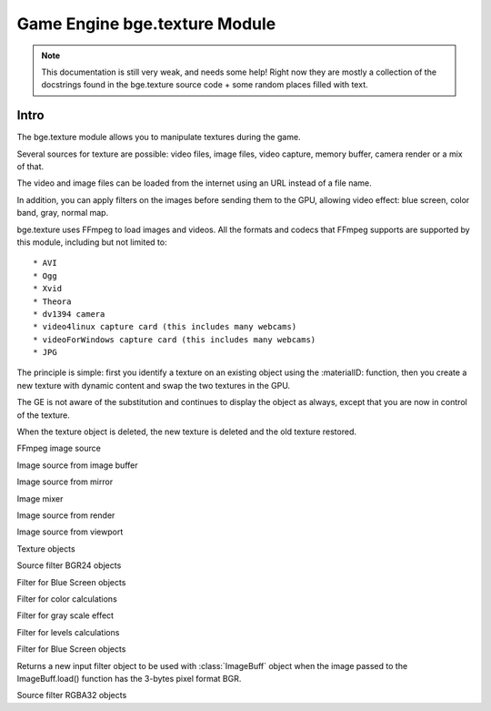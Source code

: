 
Game Engine bge.texture Module
==============================

.. note::
   This documentation is still very weak, and needs some help! Right now they are mostly a collection
   of the docstrings found in the bge.texture source code + some random places filled with text.

*****
Intro
*****

The bge.texture module allows you to manipulate textures during the game.

Several sources for texture are possible: video files, image files, video capture, memory buffer, camera render or a mix of that.

The video and image files can be loaded from the internet using an URL instead of a file name.

In addition, you can apply filters on the images before sending them to the GPU, allowing video effect: blue screen, color band, gray, normal map.

bge.texture uses FFmpeg to load images and videos. All the formats and codecs that FFmpeg supports are supported by this module, including but not limited to::

* AVI
* Ogg
* Xvid
* Theora
* dv1394 camera
* video4linux capture card (this includes many webcams)
* videoForWindows capture card (this includes many webcams)
* JPG 

The principle is simple: first you identify a texture on an existing object using 
the :materialID: function, then you create a new texture with dynamic content
and swap the two textures in the GPU.

The GE is not aware of the substitution and continues to display the object as always, 
except that you are now in control of the texture.

When the texture object is deleted, the new texture is deleted and the old texture restored.

.. module:: bge.texture

.. class:: VideoFFmpeg(file [, capture=-1, rate=25.0, width=0, height=0])

   FFmpeg video source
   
   .. attribute:: status
      video status
      
   .. attribute::  range
      replay range
      
   .. attribute:: repeat
      repeat count, -1 for infinite repeat
      
      :type: int
   
   .. attribute:: framerate
      frame rate
      
      :type: float
      
   .. attribute:: valid
      Tells if an image is available
      
      :type: bool
      
   .. attribute:: image
      image data
      
   .. attribute:: size
      image size
      
   .. attribute:: scale
      fast scale of image (near neighbour)
      
   .. attribute:: flip
      flip image vertically
      
   .. attribute:: filter
      pixel filter
      
   .. attribute:: preseek
      number of frames of preseek
      
      :type: int
      
   .. attribute:: deinterlace
      deinterlace image
      
      :type: bool
   
   .. method:: play()
      Play (restart) video
      
   .. method:: pause()
      pause video
      
   .. method:: stop()
      stop video (play will replay it from start)
      
   .. method:: refresh()
      Refresh video - get its status

.. class:: ImageFFmpeg(file)

   FFmpeg image source
   
   .. attribute:: status
      video status
   
   .. attribute:: valid
      Tells if an image is available
      
      :type: bool
      
   .. attribute:: image
      image data
      
   .. attribute:: size
      image size
      
   .. attribute:: scale
      fast scale of image (near neighbour)
      
   .. attribute:: flip
      flip image vertically
      
   .. attribute:: filter
      pixel filter
      
   .. method:: refresh()
      Refresh image, i.e. load it
      
   .. method:: reload([newname])
      Reload image, i.e. reopen it
      
.. class:: ImageBuff()
   
   Image source from image buffer
   
   .. attribute:: filter
      pixel filter
   
   .. attribute:: flip
      flip image vertically
   
   .. attribute:: image
      image data
   
   .. method:: load(imageBuffer, width, height)
      Load image from buffer
   
   .. method:: plot(imageBuffer, width, height, positionX, positionY)
      update image buffer
   
   .. attribute:: scale
      fast scale of image (near neighbour)
   
   .. attribute:: size
      image size
   
   .. attribute:: valid
      bool to tell if an image is available

.. class:: ImageMirror(scene)
   
   Image source from mirror
   
   .. attribute:: alpha
      use alpha in texture
   
   .. attribute:: background
      background color
   
   .. attribute:: capsize
      size of render area
   
   .. attribute:: clip
      clipping distance
   
   .. attribute:: filter
      pixel filter
   
   .. attribute:: flip
      flip image vertically
   
   .. attribute:: image
      image data
   
   .. method:: refresh(imageMirror)
      Refresh image - invalidate its current content
   
   .. attribute:: scale
      fast scale of image (near neighbour)
   
   .. attribute:: size
      image size
   
   .. attribute:: valid
      bool to tell if an image is available
   
   .. attribute:: whole
      use whole viewport to render

.. class:: ImageMix()
   
   Image mixer
   
   .. attribute:: filter
      pixel filter
   
   .. attribute:: flip
      flip image vertically
   
   .. method:: getSource(imageMix)
      get image source
   
   .. method:: getWeight(imageMix)
      get image source weight
   
   .. attribute:: image
      image data
   
   .. method:: refresh(imageMix)
      Refresh image - invalidate its current content
   
   .. attribute:: scale
      fast scale of image (near neighbour)
   
   .. method:: setSource(imageMix)
      set image source
   
   .. method:: setWeight(imageMix)
      set image source weight
   
   .. attribute:: valid
      bool to tell if an image is available

.. class:: ImageRender(scene, camera)
   
   Image source from render
   
   .. attribute:: alpha
      use alpha in texture
   
   .. attribute:: background
      background color
   
   .. attribute:: capsize
      size of render area
   
   .. attribute:: filter
      pixel filter
   
   .. attribute:: flip
      flip image vertically
   
   .. attribute:: image
      image data
   
   .. method:: refresh(imageRender)
      Refresh image - invalidate its current content
   
   .. attribute:: scale
      fast scale of image (near neighbour)
   
   .. attribute:: size
      image size
   
   .. attribute:: valid
      bool to tell if an image is available
   
   .. attribute:: whole
      use whole viewport to render

.. class:: ImageViewport()
   
   Image source from viewport
   
   .. attribute:: alpha
      use alpha in texture
   
   .. attribute:: capsize
      size of viewport area being captured
   
   .. attribute:: filter
      pixel filter
   
   .. attribute:: flip
      flip image vertically
   
   .. attribute:: image
      image data
   
   .. attribute:: position
      upper left corner of captured area
   
   .. method:: refresh(imageViewport)
      Refresh image - invalidate its current content
   
   .. attribute:: scale
      fast scale of image (near neighbour)
   
   .. attribute:: size
      image size
   
   .. attribute:: valid
      bool to tell if an image is available
   
   .. attribute:: whole
      use whole viewport to capture

.. class:: Texture(gameObj)
   
   Texture objects
   
   .. attribute:: bindId
      OpenGL Bind Name
   
   .. method:: close(texture)
      Close dynamic texture and restore original
   
   .. attribute:: mipmap
      mipmap texture
   
   .. method:: refresh(texture)
      Refresh texture from source
   
   .. attribute:: source
      source of texture

.. class:: FilterBGR24()
   
   Source filter BGR24 objects

.. class:: FilterBlueScreen()
   
   Filter for Blue Screen objects
   
   .. attribute:: color
      blue screen color
   
   .. attribute:: limits
      blue screen color limits
   
   .. attribute:: previous
      previous pixel filter

.. class:: FilterColor()
   
   Filter for color calculations
   
   .. attribute:: matrix
      matrix [4][5] for color calculation
   
   .. attribute:: previous
      previous pixel filter

.. class:: FilterGray()
   
   Filter for gray scale effect
   
   .. attribute:: previous
      previous pixel filter

.. class:: FilterLevel()
   
   Filter for levels calculations
   
   .. attribute:: levels
      levels matrix [4] (min, max)
   
   .. attribute:: previous
      previous pixel filter

.. class:: FilterNormal()
   
   Filter for Blue Screen objects
   
   .. attribute:: colorIdx
      index of color used to calculate normal (0 - red, 1 - green, 2 - blue)
   
   .. attribute:: depth
      depth of relief
   
   .. attribute:: previous
      previous pixel filter

.. class:: FilterRGB24()
   
   Returns a new input filter object to be used with :class:`ImageBuff` object when the image passed
   to the ImageBuff.load() function has the 3-bytes pixel format BGR.

.. class:: FilterRGBA32()
   
   Source filter RGBA32 objects

.. function:: getLastError()
   Last error that occurred in a bge.texture function.
   
   :return: the description of the last error occurred in a bge.texture function.
   :rtype: string
   
.. function:: imageToArray(image,mode)
   Returns a :class:`~bgl.buffer` corresponding to the current image stored in a texture source object.

   :arg image: Image source object.
   :type image: object of type :class:`VideoFFmpeg`, :class:`ImageFFmpeg`, :class:`ImageBuff`, :class:`ImageMix`, :class:`ImageRender`, :class:`ImageMirror` or :class:`ImageViewport`
   :arg mode: optional argument representing the pixel format. 
      You can use the characters R, G, B for the 3 color channels, A for the alpha channel, 
      0 to force a fixed 0 color channel and 1 to force a fixed 255 color channel.
      Example: "BGR" will return 3 bytes per pixel with the Blue, Green and Red channels in that order. 
      "RGB1" will return 4 bytes per pixel with the Red, Green, Blue channels in that order and the alpha channel forced to 255.
      The default mode is "RGBA".

   :type mode: string
   :rtype: :class:`~bgl.buffer`
   :return: A object representing the image as one dimensional array of bytes of size (pixel_size*width*height),
      line by line starting from the bottom of the image. The pixel size and format is determined by the mode 
      parameter.

.. function materialID(object,name)
   Returns a numeric value that can be used in :class:`Texture` to create a dynamic texture.

   The value corresponds to an internal material number that uses the texture identified
   by name. name is a string representing a texture name with IM prefix if you want to
   identify the texture directly.    This method works for basic tex face and for material,
   provided the material has a texture channel using that particular texture in first
   position of the texture stack.    name can also have MA prefix if you want to identify
   the texture by material. In that case the material must have a texture channel in first
   position.
   
   If the object has no material that matches name, it generates a runtime error. Use try/except to catch the exception.
   
   Ex: bge.texture.materialID(obj, 'IMvideo.png')
   
   :arg object: the game object that uses the texture you want to make dynamic
   :type object: game object
   :arg name: name of the texture/material you want to make dynamic. 
   :type name: string
   :rtype: integer

.. function setLogFile(filename)
   Sets the name of a text file in which runtime error messages will be written, in addition to the printing
   of the messages on the Python console. Only the runtime errors specific to the VideoTexture module
   are written in that file, ordinary runtime time errors are not written. 

   :arg filename: name of error log file
   :type filename: string
   :rtype: integer
